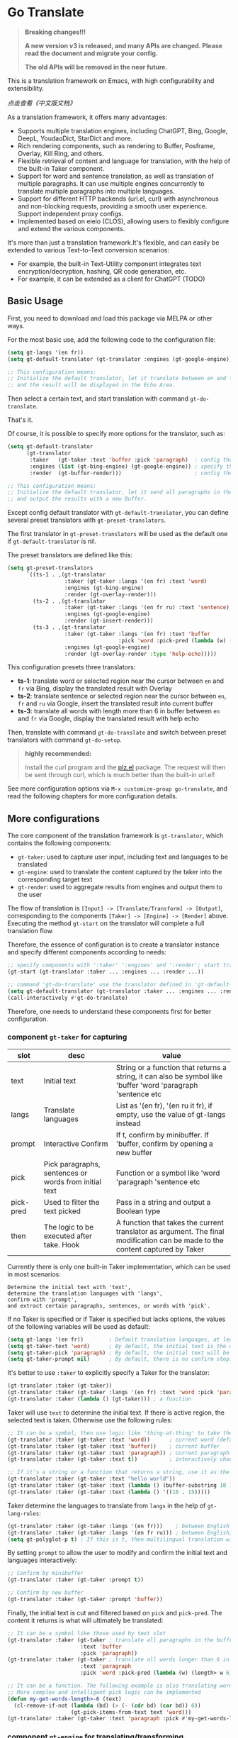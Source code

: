 [[https://melpa.org/#/go-translate][file:https://melpa.org/packages/go-translate-badge.svg]]

* Go Translate

#+begin_quote
*Breaking changes!!!*

*A new version v3 is released, and many APIs are changed. Please read the document and migrate your config.*

*The old APIs will be removed in the near future.*
#+end_quote

This is a translation framework on Emacs, with high configurability and extensibility.

[[README-zh.org][点击查看《中文版文档》]]

As a translation framework, it offers many advantages:
- Supports multiple translation engines, including ChatGPT, Bing, Google, DeepL, YoudaoDict, StarDict and more.
- Rich rendering components, such as rendering to Buffer, Posframe, Overlay, Kill Ring, and others.
- Flexible retrieval of content and language for translation, with the help of the built-in Taker component.
- Support for word and sentence translation, as well as translation of multiple paragraphs. It can use multiple engines concurrently to translate multiple paragraphs into multiple languages.
- Support for different HTTP backends (url.el, curl) with asynchronous and non-blocking requests, providing a smooth user experience. Support independent proxy configs.
- Implemented based on eieio (CLOS), allowing users to flexibly configure and extend the various components.

It's more than just a translation framework.It's flexible, and can easily be extended to various Text-to-Text conversion scenarios:
- For example, the built-in Text-Utility component integrates text encryption/decryption, hashing, QR code generation, etc.
- For example, it can be extended as a client for ChatGPT (TODO)

** Basic Usage

First, you need to download and load this package via MELPA or other ways.

For the most basic use, add the following code to the configuration file:
#+begin_src emacs-lisp
  (setq gt-langs '(en fr))
  (setq gt-default-translator (gt-translator :engines (gt-google-engine)))

  ;; This configuration means:
  ;; Initialize the default translator, let it translate between en and fr via Google Translate,
  ;; and the result will be displayed in the Echo Area.
#+end_src

Then select a certain text, and start translation with command =gt-do-translate=.

That's it.

Of course, it is possible to specify more options for the translator, such as:
#+begin_src emacs-lisp
  (setq gt-default-translator
        (gt-translator
         :taker   (gt-taker :text 'buffer :pick 'paragraph)  ; config the Taker
         :engines (list (gt-bing-engine) (gt-google-engine)) ; specify the Engines
         :render  (gt-buffer-render)))                       ; config the Render

  ;; This configuration means:
  ;; Initialize the default translator, let it send all paragraphs in the buffer to Bing and Google,
  ;; and output the results with a new Buffer.
#+end_src

Except config default translator with =gt-default-translator=, you can define several preset translators with =gt-preset-translators=.

The first translator in =gt-preset-translators= will be used as the default one if =gt-default-translator= is nil.

The preset translators are defined like this:
#+begin_src emacs-lisp
  (setq gt-preset-translators
        `((ts-1 . ,(gt-translator
                    :taker (gt-taker :langs '(en fr) :text 'word)
                    :engines (gt-bing-engine)
                    :render (gt-overlay-render)))
          (ts-2 . ,(gt-translator
                    :taker (gt-taker :langs '(en fr ru) :text 'sentence)
                    :engines (gt-google-engine)
                    :render (gt-insert-render)))
          (ts-3 . ,(gt-translator
                    :taker (gt-taker :langs '(en fr) :text 'buffer
                                     :pick 'word :pick-pred (lambda (w) (length> w 6)))
                    :engines (gt-google-engine)
                    :render (gt-overlay-render :type 'help-echo)))))
#+end_src

This configuration presets three translators:
- *ts-1*: translate word or selected region near the cursor between =en= and =fr= via Bing, display the translated result with Overlay
- *ts-2*: translate sentence or selected region near the cursor between =en=, =fr= and =ru= via Google, insert the translated result into current buffer
- *ts-3*: translate all words with length more than 6 in buffer between =en= and =fr= via Google, display the translated result with help echo

Then, translate with command =gt-do-translate= and switch between preset translators with command =gt-do-setup=.

#+begin_quote
*highly recommended:*

Install the curl program and the [[https://github.com/alphapapa/plz.el][plz.el]] package. The request will then be sent through curl, which is much better than the built-in url.el!
#+end_quote

See more configuration options via =M-x customize-group go-translate=, and read the following chapters for more configuration details.

** More configurations

The core component of the translation framework is =gt-translator=, which contains the following components:
- =gt-taker=: used to capture user input, including text and languages to be translated
- =gt-engine=: used to translate the content captured by the taker into the corresponding target text
- =gt-render=: used to aggregate results from engines and output them to the user

The flow of translation is =[Input] -> [Translate/Transform] -> [Output]=, corresponding to the components =[Taker] -> [Engine] -> [Render]= above.
Executing the method =gt-start= on the translator will complete a full translation flow.

Therefore, the essence of configuration is to create a translator instance and specify different components according to needs:
#+begin_src emacs-lisp
  ;; specify components with ':taker' ':engines' and ':render'; start translation with 'gt-start'
  (gt-start (gt-translator :taker ... :engines ... :render ...))

  ;; command 'gt-do-translate' use the translator defined in 'gt-default-translator' to do its job
  (setq gt-default-translator (gt-translator :taker ... :engines ... :render ..))
  (call-interactively #'gt-do-translate)
#+end_src

Therefore, one needs to understand these components first for better configuration.

*** component =gt-taker= for capturing

| slot      | desc                                                  | value                                                                                                                         |
|-----------+-------------------------------------------------------+-------------------------------------------------------------------------------------------------------------------------------|
| text      | Initial text                                          | String or a function that returns a string, it can also be symbol like 'buffer 'word 'paragraph 'sentence etc                 |
| langs     | Translate languages                                   | List as '(en fr), '(en ru it fr), if empty, use the value  of gt-langs instead                                                |
| prompt    | Interactive Confirm                                   | If t, confirm by minibuffer. If 'buffer, confirm by opening a new buffer                                                      |
| pick      | Pick paragraphs, sentences or words from initial text | Function or a symbol like 'word 'paragraph 'sentence etc                                                                      |
| pick-pred | Used to filter the text picked                        | Pass in a string and output a Boolean type                                                                                    |
| then      | The logic to be executed after take. Hook             | A function that takes the current translator as argument. The final modification can be made to the content captured by Taker |

Currently there is only one built-in Taker implementation, which can be used in most scenarios:
: Determine the initial text with 'text',
: determine the translation languages with 'langs',
: confirm with 'prompt', 
: and extract certain paragraphs, sentences, or words with 'pick'.

If no Taker is specified or if Taker is specified but lacks options, the values ​​of the following variables will be used as default:
#+begin_src emacs-lisp
  (setq gt-langs '(en fr))        ; Default translation languages, at least two ​​must be specified
  (setq gt-taker-text 'word)      ; By default, the initial text is the word under the cursor. If there is active region, the selected text will be used first
  (setq gt-taker-pick 'paragraph) ; By default, the initial text will be split by paragraphs. If you don't want to use multi-parts translation, set it to nil
  (setq gt-taker-prompt nil)      ; By default, there is no confirm step. Set it to t or 'buffer if needed
#+end_src

It's better to use =:taker= to explicitly specify a Taker for the translator:
#+begin_src emacs-lisp
  (gt-translator :taker (gt-taker))
  (gt-translator :taker (gt-taker :langs '(en fr) :text 'word :pick 'paragraph :prompt nil))
  (gt-translator :taker (lambda () (gt-taker))) ; a function
#+end_src

Taker will use =text= to determine the initial text. If there is active region, the selected text is taken. Otherwise use the following rules:
#+begin_src emacs-lisp
  ;; It can be a symbol, then use logic like 'thing-at-thing' to take the text
  (gt-translator :taker (gt-taker :text 'word))      ; current word (default)
  (gt-translator :taker (gt-taker :text 'buffer))    ; current buffer
  (gt-translator :taker (gt-taker :text 'paragraph)) ; current paragraph
  (gt-translator :taker (gt-taker :text t))          ; interactively choose a symbol, then take by the symbol

  ;; If it's a string or a function that returns a string, use it as the initial text
  (gt-translator :taker (gt-taker :text "hello world"))                        ; just the string
  (gt-translator :taker (gt-taker :text (lambda () (buffer-substring 10 15)))) ; the returned string
  (gt-translator :taker (gt-taker :text (lambda () '((10 . 15)))))             ; the returned bounds 
#+end_src

Taker determine the languages to translate from =langs= in the help of =gt-lang-rules=:
#+begin_src emacs-lisp
  (gt-translator :taker (gt-taker :langs '(en fr)))    ; between English and French
  (gt-translator :taker (gt-taker :langs '(en fr ru))) ; between English, French and Russian
  (setq gt-polyglot-p t) ; If this is t, then multilingual translation will be performed, i.e., translated into multiple languages ​​at once and the output aggregated
#+end_src

By setting =prompt= to allow the user to modify and confirm the initial text and languages interactively:
#+begin_src emacs-lisp
  ;; Confirm by minibuffer
  (gt-translator :taker (gt-taker :prompt t))

  ;; Confirm by new buffer
  (gt-translator :taker (gt-taker :prompt 'buffer))
#+end_src

Finally, the initial text is cut and filtered based on =pick= and =pick-pred=. The content it returns is what will ultimately be translated:
#+begin_src emacs-lisp
  ;; It can be a symbol like those used by text slot
  (gt-translator :taker (gt-taker ; translate all paragraphs in the buffer
                         :text 'buffer
                         :pick 'paragraph))
  (gt-translator :taker (gt-taker ; translate all words longer than 6 in the paragraph
                         :text 'paragraph
                         :pick 'word :pick-pred (lambda (w) (length> w 6))))

  ;; It can be a function. The following example is also translating words longer than 6 in current paragraph.
  ;; More complex and intelligent pick logic can be implemented
  (defun my-get-words-length>-6 (text)
    (cl-remove-if-not (lambda (bd) (> (- (cdr bd) (car bd)) 6))
                      (gt-pick-items-from-text text 'word)))
  (gt-translator :taker (gt-taker :text 'paragraph :pick #'my-get-words-length>-6))
#+end_src

*** component =gt-engine= for translating/transforming

| slot      | desc                                                         | value                                                                                                                                     |
|-----------+--------------------------------------------------------------+-------------------------------------------------------------------------------------------------------------------------------------------|
| parse     | Specify parser                                               | A parser or a function                                                                                                                    |
| cache     | Configure cache                                              | If set to nil, cache is disabled for the current engine. You can also specify different cachers or cache strategies for different engines |
| if        | Filter                                                       | Function or literal symbol, used to determine whether the current engine should work for current translation task                         |
| delimiter | Delimiter                                                    | If not empty, the translation strategy of "join-translate-split" will be adopted                                                          |
| then      | The logic to be executed after the engine is completed. Hook | A function that takes current task as argument. Can be used to make final modifications to the translate result before rendering          |

The built-in Engine implementations are:
- =gt-deepl-engine=, DeepL Translate
- =gt-bing-engine=, Bing Translate
- =gt-google-engine/gt-google-rpc-engine=, Google Translate
- =gt-chatgpt-engine=, translate with ChatGPT
- =gt-youdao-dict-engine/gt-youdao-suggest-engine=, 有道翻译，有道近义词
- =gt-stardict-engine=, StarDict，for offline translate

Specify engines for translator via =:engines=. A translator can have one or more engines, or you can specify a function that returns the engines:
#+begin_src emacs-lisp
  (gt-translator :engines (gt-google-engine))
  (gt-translator :engines (list (gt-google-engine) (gt-deepl-engine) (gt-chatgpt-engine)))
  (gt-translator :engines (lambda () (gt-google-engine)))
#+end_src

If a engine has multiple parsers, you can specify one through =parse= to achieve specific parsing, such as:
#+begin_src emacs-lisp
  (gt-translator :engines
                 (list (gt-google-engine :parse (gt-google-parser))           ; detail results
                       (gt-google-engine :parse (gt-google-summary-parser)))) ; brief results
#+end_src

You can use =if= to filter the engines for current translation task. For example:
#+begin_src emacs-lisp
  (gt-translator :engines
                 (list (gt-google-engine :if 'word)                      ; Enabled only when translating a word
                       (gt-bing-engine :if '(and not-word parts))        ; Enabled only when translating single part sentence
                       (gt-deepl-engine :if 'not-word :cache nil)        ; Enabled only when translating sentence; disable cache
                       (gt-youdao-dict-engine :if '(or src:fr tgt:fr)))) ; Enabled only when translating French
#+end_src

You can specify different caching policies for different engines with =cache=:
#+begin_src emacs-lisp
  (gt-translator :engines
                 (list (gt-youdao-dict-engine)       ; use default cacher
                       (gt-google-engine :cache nil) ; disable cache
                       (gt-bing-engine :cache 'word) ; cache for word only
                       (gt-deepl-engine :cache (gt-xxx-cacher)))) ; use specify cacher
#+end_src

#+begin_quote
*Notice:*

If translate multiple parts text, the default strategy is:
1. join the parts into a single string,
2. translate the whole string through the engine,
3. then split the result into parts.

The text passed to the Engine for translation should be a single string.

If delimiter is set to nil, then a list of strings will be passed to the engine, and the engine should have the ability to process the string list.
#+end_quote

*** component =gt-render= for rendering

| slot   | desc                                                   | value                                                                                                                         |
|--------+--------------------------------------------------------+-------------------------------------------------------------------------------------------------------------------------------|
| prefix | Customize the Prefix                                   | Override the default Prefix format. Set to nil to disable prefix output                                                       |
| then   | Logic to be executed after rendering is complete. Hook | function or another Render. The rendering task can be passed to the next Render to achieve the effect of multi-renders output |

The built-in Render implementations:
- =gt-render=, the default implementation, will output the results to Echo Area
- =gt-buffer-render=, open a new Buffer to render the results (*recommended*)
- =gt-posframe-pop-render=, open a childframe at the current position to render the results
- =gt-posframe-pin-render=, use a childframe window with fixed position on the screen to render the results
- =gt-insert-render=, insert the results into current buffer
- =gt-overlay-render=, displays the results through Overlay
- =gt-kill-ring-render=, save the results to Kill Ring
- =gt-alert-render=, display results as system notification with the help of [[https://github.com/jwiegley/alert][alert]] package

Configure render for translator via =:render=. Multiple renders can be chained together with =:then=:
#+begin_src emacs-lisp
  (gt-translator :render (gt-alert-render))
  (gt-translator :render (gt-alert-render :then (gt-kill-ring-render))) ; display as system notification then save in kill ring
  (gt-translator :render (lambda () (if buffer-read-only (gt-buffer-render) (gt-insert-render)))) ; a function return render
#+end_src

** Components (Supplementary Notes)
*** gt-memory-cacher (gt-default-cacher)

Component =gt-memory-cacher= is the built-in cache implementation. Just set =gt-cache-p= to t to use it.

You can configure the cacher or switch to another cacher by setting =gt-default-cacher=:
#+begin_src emacs-lisp
  (setq gt-default-cacher (gt-memory-cacher :if 'word)) ; just cache for word
  (setq gt-default-cacher (gt-memory-cacher :if '(or word src:en))) ; just cache for word or english
  (setq gt-default-cacher (gt-xxxxxx-cacher)) ; use other cacher
#+end_src

Set =gt-cache-p= to nil to turn off all caches. Or turn off the cache for engine individually like this:
#+begin_src emacs-lisp
  (gt-translator :engines (gt-google-engine :cache nil))
#+end_src

#+begin_quote
Translation results can be cached in files, SQLite or Redis through extensions. But maybe it's unnecessary.
#+end_quote

*** gt-url-http-client/gt-plz-http-client (gt-default-http-client)

Some engines need to fetch translation results over the network, which requires network processing with the help of the =gt-http-client= component.

By default, =gt-url-http-client= is used as the http client, which is inefficient.

The component =gt-plz-http-client= uses =curl= to send the request, which is much better.

Config =gt-default-http-client= to switch http client. Or just make sure =curl= and [[https://github.com/alphapapa/plz.el][plz]] is exists in your system, then =gt-plz-http-client=
will be used as the default http client without any other configs.

To send request with proxy, config like this:
#+begin_src emacs-lisp
  ;; for gt-url-http-client
  (setq gt-default-http-client
        (gt-url-http-client :proxies '(("http" . "host:9999") ("https" . "host:9999"))))

  ;; for gt-plz-http-client
  (setq gt-default-http-client
        (gt-plz-http-client :args '("--proxy" "socks5://127.0.0.1:9999")))

  ;; dynamic by host of request url
  (setq gt-default-http-client
        (lambda (host)
          (if (string-match-p "deepl" host)
              (gt-plz-http-client :args '("--proxy" "socks5://127.0.0.1:9999"))
            (gt-plz-http-client))))
#+end_src

*** gt-taker

If prompt via minibuffer, the following keys exist in minibuffer:
- =C-n= and =C-p= switch languages
- =C-l= clear input
- =C-g= abort translate

If prompt via buffer, the following keys exist in the taking buffer:
- =C-c C-c= submit translate
- =C-c C-k= abort translate
- Other keys like switch languages and components please refer to tips on buffer mode line

*** gt-stardict-engine

This is an offline translation engine that supports plug-in dictionaries.

First, make sure [[https://github.com/Dushistov/sdcv][sdcv]] has been installed on your system:
: sudo pacman -S sdcv

In addition, download the dictionary files and put them to the correct location.

After that, configure and use the engine:
#+begin_src emacs-lisp
  ;; Basic configuration
  (setq gt-default-translator
        (gt-translator :engines (gt-stardict-engine)
                       :render (gt-buffer-render)))

  ;; More options can be specified
  (setq gt-default-translator
        (gt-translator :engines (gt-stardict-engine
                                 :dir "~/.stardict/dic" ; specify data file location
                                 :dict "dict-name"      ; specify a dict name
                                 :exact t)              ; exact, do not fuzzy-search
                       :render (gt-buffer-render)))
#+end_src

*NOTE*: If rendering via Buffer-Render etc, you can switch between dictionaries by click dictionary name or error message (or press =C-c C-c= on it).

*** gt-deepl-engine

DeepL requires =auth-key= to work, please obtained it through the official website.

The =auth-key= can then be set in the following ways:

1. Specify directly in the engine definition:

   #+begin_example
   (gt-translator :engines (gt-deepl-engine :key "***"))
   #+end_example

2. Save it in =.authinfo= file of OS:

   #+begin_example
   machine api.deepl.com login auth-key password ***
   #+end_example

*** gt-chatgpt-engine

Please obtained the apikey through the official website first.
#+begin_src emacs-lisp
  ;; Provide apikey with one of following ways:
  (setq gt-chatgpt-key "YOUR-KEY")
  (gt-chatgpt-engine :key "YOUR_KEY")
  (find-file "~/.authinfo") ; machine api.openai.com login apikey password [YOUR_KEY]

  ;; Others
  (setq gt-chatgpt-model "gpt-3.5-turbo")
  (setq gt-chatgpt-temperature 0.7)
#+end_src

Custom the translation prompt as you wish:
#+begin_src emacs-lisp
  (setq gt-chatgpt-user-prompt-template
        (lambda (text lang)
          (format "Translate text to %s and return the first word. Text is: \n%s"
                  (alist-get lang gt-lang-codes) text)))
#+end_src

Even can custom the prompt for other tasks. For example, for polish sentence:
#+begin_src emacs-lisp
  (defun my-command-polish-using-ChatGPT ()
    (interactive)
    (let ((gt-chatgpt-system-prompt "You are a writer")
          (gt-chatgpt-user-prompt-template (lambda (text _)
                                             (read-string
                                              "Prompt: "
                                              (format "Polish the sentence below: %s" text)))))
      (gt-start (gt-translator
                 :engines (gt-chatgpt-engine :cache nil)
                 :render (gt-insert-render)))))
#+end_src

After all, try text to speech with command =gt-do-speak=.

*** gt-buffer-render

Display the translation results with a new buffer. This is a very general way of displaying results.

In the result buffer, there are many shortcut keys (overview through =?=), such as:
- Switch languages via =t=
- Switch multi-language mode via =T=
- Clear caches with =C=
- Refresh via =g=
- Quit via =q=

Alternatively, play speech via =y= (command =gt-do-speak=). If the active region exists, then only
speak current selection content. TTS requires that the engine have implemented =gt-speak= method.
Command =gt-do-speak= can use anywhere else, then it will try to speak text via TTS service of system.

You can set the buffer window through =buffer-name/window-config/split-threshold=:
#+begin_src emacs-lisp
  (gt-translator :render (gt-buffer-render
                          :buffer-name "abc"
                          :window-config '((display-buffer-at-bottom))
                          :then (lambda (_) (pop-to-buffer "abc"))))
#+end_src

Here are some usage examples:
#+begin_src emacs-lisp
  ;; Capture content under cursor, use Google to translate word, use DeepL to translate sentence, use Buffer to display the results
  ;; This is a very practical configuration
  (setq gt-default-translator
        (gt-translator
         :taker (gt-taker :langs '(en fr) :text 'word)
         :engines (list (gt-google-engine :if 'word) (gt-deepl-engine :if 'not-word))
         :render (gt-buffer-render)))

  ;; A command for translating multiple paragraphs in the Buffer into multiple languages ​​and rendering into new Buffer
  ;; This shows the use of translation of multi-engines with multi-paragraphs and with multi-languages
  (defun demo-translate-multiple-langs-and-multiple-parts ()
    (interactive)
    (let ((gt-polyglot-p t)
          (translator (gt-translator
                       :taker (gt-taker :langs '(en fr ru) :text 'buffer :pick 'paragraph)
                       :engines (list (gt-google-engine) (gt-deepl-engine))
                       :render (gt-buffer-render))))
      (gt-start translator)))
#+end_src

*** gt-posframe-pop-render/gt-posframe-pin-render

You need to install [[https://github.com/tumashu/posframe][posframe]] before you use these renders.

The effect of these two Renders is similar to =gt-buffer-render=, except that the window is floating.
The shortcut keys are similar too, such as =q= to quit.

You can pass any params to =posframe-show= with =:frame-params=:
#+begin_src emacs-lisp
  (gt-posframe-pin-render :frame-params (list :border-width 20 :border-color "red"))
#+end_src

*** gt-insert-render

Insert the translation results into current buffer.

The following types can be specified (=type=):
- =after=, the default type, insert the results after the cursor
- =replace=, replace the translated source text with the results

If not satisfied with the default output format and style, adjust it with the following options:
- =sface=, propertize the source text with this face after the translation is complete
- =rfmt=, the output format of the translation result
- =rface=, specify a specific face for the translation results

The option =rfmt= is a function or a string containing the control character =%s=:
#+begin_src emacs-lisp
  ;; %s is a placeholder for translation result
  (gt-insert-render :rfmt " [%s]")
  ;; One argument, that is the translation result
  (gt-insert-render :rfmt (lambda (res) (concat " [" res "]")))
  ;; Two arguments, the first one is the source text
  (gt-insert-render :rfmt (lambda (stext res)
                            (if (length< stext 3)
                                (concat "\n" res)
                              (propertize res 'face 'font-lock-warning-face)))
                    :rface 'font-lock-doc-face)
#+end_src

Here are some usage examples:
#+begin_src emacs-lisp
  ;; Translate by paragraph and insert each result at the end of source paragraph
  ;; This configuration is suitable for translation work. That is: Translate -> Modify -> Save
  (setq gt-default-translator
        (gt-translator
         :taker (gt-taker :text 'buffer :pick 'paragraph)
         :engines (gt-google-engine)
         :render (gt-insert-render :type 'after)))

  ;; Translate the current paragraph and replace it with the translation result
  ;; This configuration is suitable for scenes such as live chat. Type some text, translate it, and send it
  (setq gt-default-translator
        (gt-translator
         :taker (gt-taker :text 'paragraph :pick nil)
         :engines (gt-google-engine)
         :render (gt-insert-render :type 'replace)))

  ;; Translate specific words in current paragraph and insert the result after each word
  ;; This configuration can help in reading articles with some words you don't know
  (setq gt-default-translator
        (gt-translator
         :taker (gt-taker :text 'paragraph
                          :pick 'word
                          :pick-pred (lambda (w) (length> w 6)))
         :engines (gt-google-engine)
         :render (gt-insert-render :type 'after
                                   :rfmt " (%s)"
                                   :rface '(:foreground "grey"))))
#+end_src

*** gt-overlay-render

Use Overlays to display translation results.

Set the display mode through =type=:
- =after=, the default type, displays the translation results after the source text
- =before=, displays the translation results before the source text
- =replace=, overlays the translation results on top of the source text
- =help-echo=, display result only when the mouse is hovered over the source text
  
It is similar to =gt-insert-render= in many ways, including options:
- =sface=, propertize the source text with this face after the translation is complete
- =rfmt=, the output format of the translation result
- =rface/rdisp=, specify face or display for the translation results
- =pface/pdisp=, specify face or display for the translation prefix (language and engine prompts)

Here are some usage examples:
#+begin_src emacs-lisp
  ;; Translate all paragraphs in buffer and display the results after the original paragraphs in the specified format
  ;; This is a configuration suitable for reading read-only content such as Info, News, etc.
  (setq gt-default-translator
        (gt-translator
         :taker (gt-taker :text 'buffer :pick 'paragraph)
         :engines (gt-google-engine)
         :render (gt-overlay-render :type 'after
                                    :sface nil
                                    :rfmt "\n\n%s"
                                    :rface 'font-lock-doc-face)))

  ;; Mark all qualified words in the Buffer and display the translation results when hover over them
  ;; This is a practical configuration, suitable for reading articles that contains unfamiliar words
  (setq gt-default-translator
        (gt-translator
         :taker (gt-taker :text 'buffer :pick 'word :pick-pred (lambda (w) (length> w 5)))
         :engines (gt-google-engine)
         :render (gt-overlay-render :type 'help-echo)))

  ;; Use overlays to overlay the translated results directly on top of the original text
  ;; Use this configuration for an article to get its general idea quickly
  (setq gt-default-translator
        (gt-translator
         :taker (gt-taker :text 'buffer)
         :engines (gt-google-engine)
         :render (gt-overlay-render :type 'replace)))
#+end_src

It is flexible, even something like real-time translation can be implement with the help of hook or timer.

*** gt-text-utility

Derived from =gt-translator=, integrates a lot of text conversion and processing features.

This demonstrates the extensibility of the framework, shows that it can be used not only for translation.

To generate QR code for text, need to install the =qrencode= program or =qrencode= package first:
#+begin_src sh
  pacman -S qrencode
  brew install qrencode

  # or in Emacs
  M-x package-install qrencode
#+end_src

In addition, other functionalities can be integrated by extending the generic method =gt-text-util=.

Here are some usage examples:
#+begin_src emacs-lisp
  ;; By default, interactivelly choose what to do with the text
  ;; Notice: you should not specify any engine for it
  (setq gt-default-translator
        (gt-text-utility :render (gt-buffer-render)))

  ;; Generate QR Code for current text (specify the `utility' explicitly with :langs)
  ;; Very practical configuration for sharing text to Mobile phone
  (setq gt-default-translator
        (gt-text-utility
         :taker (gt-taker :langs '(qrcode) :pick nil)
         :render (gt-buffer-render)))

  ;; Output text to speech label and MD5 sum
  (setq gt-default-translator
        (gt-text-utility
         :taker (gt-taker :langs '(speak md5) :text 'buffer :pick 'paragraph)
         :render (gt-posframe-pin-render)))
#+end_src

** Customization and Extension

The code is based on eieio (CLOS), so almost every component can be extended or replaced.

For example, implement an engine that outputs the captured text in reverse order. It's easy:
#+begin_src emacs-lisp
  ;; First, define the class, inherit from gt-engine
  (defclass my-reverse-engine (gt-engine)
    ((delimiter :initform nil)))

  ;; Then, implement the method gt-translate
  (cl-defmethod gt-translate ((_ my-reverse-engine) task next)
    (with-slots (text res) task
      (setf res (cl-loop for c in text collect (reverse c)))
      (funcall next task)))

  ;; At last, config and have a try
  (setq gt-default-translator (gt-translator :engines (my-reverse-engine)))
#+end_src

For example, extend Taker to let it can capture all headlines in org mode:
#+begin_src emacs-lisp
  ;; [implement] make text slot of Taker support 'org-headline
  (cl-defmethod gt-thing-at-point ((_ (eql 'org-headline)) (_ (eql 'org-mode)))
    (let (bds)
      (org-element-map (org-element-parse-buffer) 'headline
        (lambda (h)
          (save-excursion
            (goto-char (org-element-property :begin h))
            (skip-chars-forward "* ")
            (push (cons (point) (line-end-position)) bds))))))

  ;; [usage] config Taker with ':text org-headline' and that's it
  (setq gt-default-translator (gt-translator
                               :taker (gt-taker :text 'org-headline)
                               :engines (gt-google-engine)
                               :render (gt-overlay-render :rfmt " (%s)" :sface nil)))
#+end_src

In this way, use your imagination, you can do a lot.

** Miscellaneous

To enable debug, set =gt-debug-p= to t, then you will see the logs in buffer =*gt-log*=.

Welcome your PRs and sugguestions.

